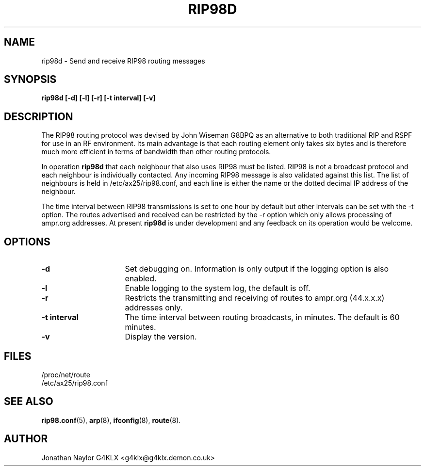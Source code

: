 .TH RIP98D 8 "20 August 1996" Linux "Linux System Managers Manual"
.SH NAME
rip98d \- Send and receive RIP98 routing messages
.SH SYNOPSIS
.B rip98d [-d] [-l] [-r] [-t interval] [-v]
.SH DESCRIPTION
.LP
The RIP98 routing protocol was devised by John Wiseman G8BPQ as an
alternative to both traditional RIP and RSPF for use in an RF environment.
Its main advantage is that each routing element only takes six bytes and is
therefore much more efficient in terms of bandwidth than other routing
protocols.
.LP
In operation
.B rip98d
that each neighbour that also uses RIP98 must be listed. RIP98 is not a
broadcast protocol and each neighbour is individually contacted. Any
incoming RIP98 message is also validated against this list. The list of
neighbours is held in /etc/ax25/rip98.conf, and each line is
either the name or the dotted decimal IP address of the neighbour.
.LP
The time interval between RIP98 transmissions is set to one hour by default
but other intervals can be set with the \-t option. The routes advertised
and received can be restricted by the \-r option which only allows
processing of ampr.org addresses. At present
.B rip98d
is under development and any feedback on its operation would be welcome.
.SH OPTIONS
.TP 16
.BI \-d
Set debugging on. Information is only output if the logging option is also
enabled.
.TP 16
.BI \-l
Enable logging to the system log, the default is off.
.TP 16
.BI \-r
Restricts the transmitting and receiving of routes to ampr.org (44.x.x.x)
addresses only.
.TP 16
.BI "\-t interval"
The time interval between routing broadcasts, in minutes. The default is 60
minutes.
.TP 16
.BI \-v
Display the version.
.SH FILES
.nf
/proc/net/route
.br
/etc/ax25/rip98.conf
.fi
.SH "SEE ALSO"
.BR rip98.conf (5),
.BR arp (8),
.BR ifconfig (8),
.BR route (8).
.SH AUTHOR
Jonathan Naylor G4KLX <g4klx@g4klx.demon.co.uk>
